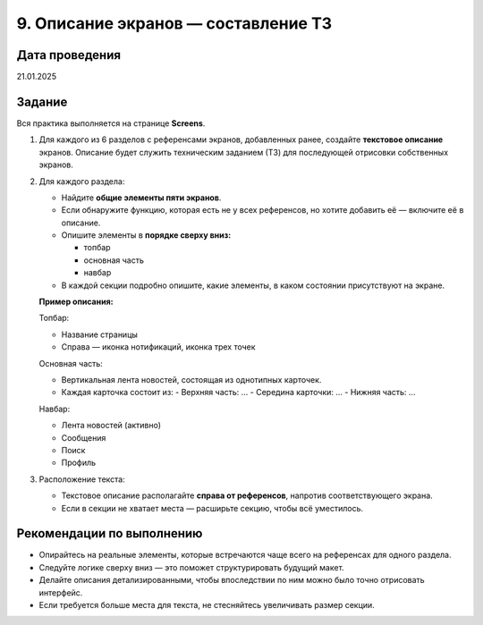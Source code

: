 9. Описание экранов — составление ТЗ
==============================================

Дата проведения
---------------
21.01.2025

Задание
-------

Вся практика выполняется на странице **Screens**.

1. Для каждого из 6 разделов с референсами экранов, добавленных ранее, создайте **текстовое описание** экранов.
   Описание будет служить техническим заданием (ТЗ) для последующей отрисовки собственных экранов.

2. Для каждого раздела:

   - Найдите **общие элементы пяти экранов**.
   - Если обнаружите функцию, которая есть не у всех референсов, но хотите добавить её — включите её в описание.
   - Опишите элементы в **порядке сверху вниз:**

     - топбар
     - основная часть
     - навбар
   - В каждой секции подробно опишите, какие элементы, в каком состоянии присутствуют на экране.

   **Пример описания:**

   Топбар:

   - Название страницы
   - Справа — иконка нотификаций, иконка трех точек

   Основная часть:

   - Вертикальная лента новостей, состоящая из однотипных карточек.
   - Каждая карточка состоит из:
     - Верхняя часть: ...
     - Середина карточки: ...
     - Нижняя часть: ...

   Навбар:

   - Лента новостей (активно)
   - Сообщения
   - Поиск
   - Профиль

3. Расположение текста:

   - Текстовое описание располагайте **справа от референсов**, напротив соответствующего экрана.
   - Если в секции не хватает места — расширьте секцию, чтобы всё уместилось.

Рекомендации по выполнению
--------------------------

- Опирайтесь на реальные элементы, которые встречаются чаще всего на референсах для одного раздела.
- Следуйте логике сверху вниз — это поможет структурировать будущий макет.
- Делайте описания детализированными, чтобы впоследствии по ним можно было точно отрисовать интерфейс.
- Если требуется больше места для текста, не стесняйтесь увеличивать размер секции.